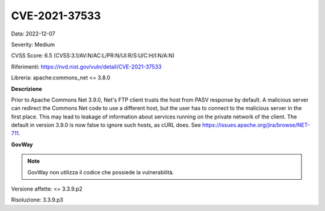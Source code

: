 .. _releaseProcessGovWay_thirdPartyDynamicAnalysis_securityAdvisory_2022_CVE-2021-37533:

CVE-2021-37533
~~~~~~~~~~~~~~~~~~~~~~~~~~~~~~~~~~~~~~~~~~~~

Data: 2022-12-07

Severity: Medium

CVSS Score:  6.5 (CVSS:3.1/AV:N/AC:L/PR:N/UI:R/S:U/C:H/I:N/A:N)

Riferimenti: `https://nvd.nist.gov/vuln/detail/CVE-2021-37533 <https://nvd.nist.gov/vuln/detail/CVE-2021-37533>`_

Libreria: apache:commons_net <= 3.8.0

**Descrizione**

Prior to Apache Commons Net 3.9.0, Net's FTP client trusts the host from PASV response by default. A malicious server can redirect the Commons Net code to use a different host, but the user has to connect to the malicious server in the first place. This may lead to leakage of information about services running on the private network of the client. The default in version 3.9.0 is now false to ignore such hosts, as cURL does. See https://issues.apache.org/jira/browse/NET-711.

**GovWay**

.. note::
   GovWay non utilizza il codice che possiede la vulnerabilità.

Versione affette: <= 3.3.9.p2

Risoluzione: 3.3.9.p3




